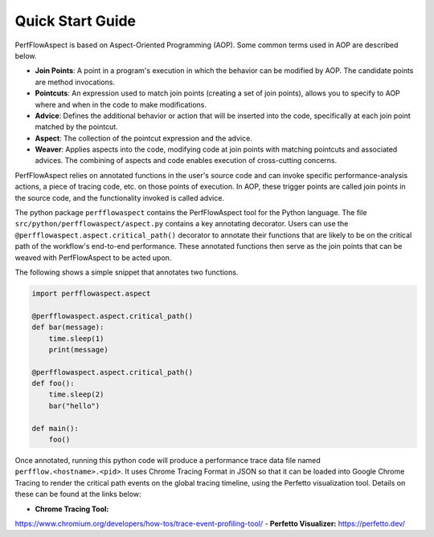 .. # Copyright 2021 Lawrence Livermore National Security, LLC and other
   # PerfFlowAspect Project Developers. See the top-level LICENSE file for
   # details.
   #
   # SPDX-License-Identifier: LGPL-3.0

#################
Quick Start Guide
#################

PerfFlowAspect is based on Aspect-Oriented Programming (AOP). Some common terms
used in AOP are described below.

- **Join Points**: A point in a program's execution in which the behavior can
  be modified by AOP. The candidate points are method invocations.
- **Pointcuts**: An expression used to match join points (creating a set of
  join points), allows you to specify to AOP where and when in the code to make
  modifications.
- **Advice**: Defines the additional behavior or action that will be inserted into
  the code, specifically at each join point matched by the pointcut.
- **Aspect**: The collection of the pointcut expression and the advice.
- **Weaver**: Applies aspects into the code, modifying code at join points with
  matching pointcuts and associated advices. The combining of aspects and code
  enables execution of cross-cutting concerns.

PerfFlowAspect relies on annotated functions in the user's source code and can
invoke specific performance-analysis actions, a piece of tracing code, etc. on
those points of execution. In AOP, these trigger points are called join points
in the source code, and the functionality invoked is called advice.

The python package ``perfflowaspect`` contains the PerfFlowAspect tool for the
Python language. The file ``src/python/perfflowaspect/aspect.py`` contains a
key annotating decorator. Users can use the
``@perfflowaspect.aspect.critical_path()`` decorator to annotate their
functions that are likely to be on the critical path of the workflow's
end-to-end performance. These annotated functions then serve as the join points
that can be weaved with PerfFlowAspect to be acted upon.

The following shows a simple snippet that annotates two functions.

.. code-block:: python

    import perfflowaspect.aspect

    @perfflowaspect.aspect.critical_path()
    def bar(message):
        time.sleep(1)
        print(message)

    @perfflowaspect.aspect.critical_path()
    def foo():
        time.sleep(2)
        bar("hello")

    def main():
        foo()

Once annotated, running this python code will produce a performance trace data
file named ``perfflow.<hostname>.<pid>``. It uses Chrome Tracing Format in JSON
so that it can be loaded into Google Chrome Tracing to render the critical path
events on the global tracing timeline, using the Perfetto visualization tool.
Details on these can be found at the links below:

- **Chrome Tracing Tool:**
https://www.chromium.org/developers/how-tos/trace-event-profiling-tool/
- **Perfetto Visualizer:** https://perfetto.dev/
